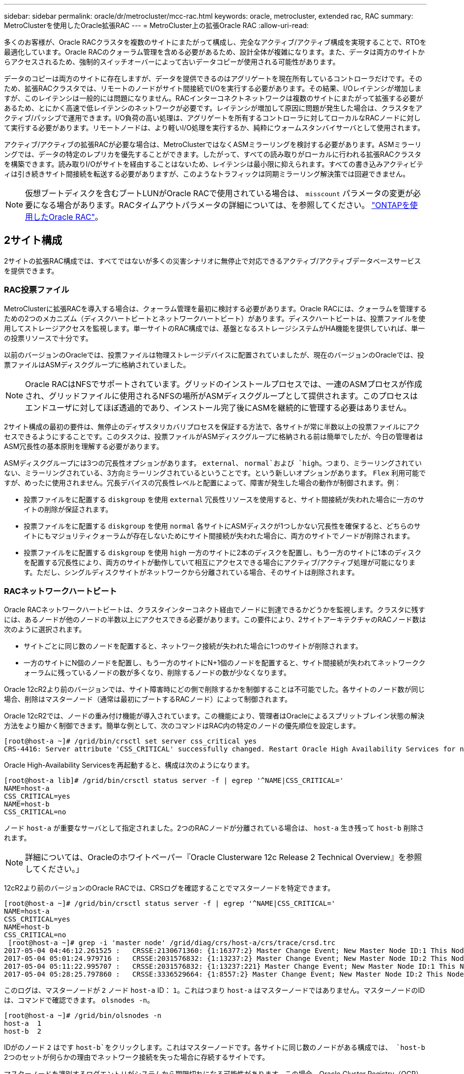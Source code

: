 ---
sidebar: sidebar 
permalink: oracle/dr/metrocluster/mcc-rac.html 
keywords: oracle, metrocluster, extended rac, RAC 
summary: MetroClusterを使用したOracle拡張RAC 
---
= MetroCluster上の拡張Oracle RAC
:allow-uri-read: 


[role="lead"]
多くのお客様が、Oracle RACクラスタを複数のサイトにまたがって構成し、完全なアクティブ/アクティブ構成を実現することで、RTOを最適化しています。Oracle RACのクォーラム管理を含める必要があるため、設計全体が複雑になります。また、データは両方のサイトからアクセスされるため、強制的スイッチオーバーによって古いデータコピーが使用される可能性があります。

データのコピーは両方のサイトに存在しますが、データを提供できるのはアグリゲートを現在所有しているコントローラだけです。そのため、拡張RACクラスタでは、リモートのノードがサイト間接続でI/Oを実行する必要があります。その結果、I/Oレイテンシが増加しますが、このレイテンシは一般的には問題になりません。RACインターコネクトネットワークは複数のサイトにまたがって拡張する必要があるため、とにかく高速で低レイテンシのネットワークが必要です。レイテンシが増加して原因に問題が発生した場合は、クラスタをアクティブ/パッシブで運用できます。I/O負荷の高い処理は、アグリゲートを所有するコントローラに対してローカルなRACノードに対して実行する必要があります。リモートノードは、より軽いI/O処理を実行するか、純粋にウォームスタンバイサーバとして使用されます。

アクティブ/アクティブの拡張RACが必要な場合は、MetroClusterではなくASMミラーリングを検討する必要があります。ASMミラーリングでは、データの特定のレプリカを優先することができます。したがって、すべての読み取りがローカルに行われる拡張RACクラスタを構築できます。読み取りI/Oがサイトを経由することはないため、レイテンシは最小限に抑えられます。すべての書き込みアクティビティは引き続きサイト間接続を転送する必要がありますが、このようなトラフィックは同期ミラーリング解決策では回避できません。


NOTE: 仮想ブートディスクを含むブートLUNがOracle RACで使用されている場合は、 `misscount` パラメータの変更が必要になる場合があります。RACタイムアウトパラメータの詳細については、を参照してください。 link:../oracle-configuration/rac.html["ONTAPを使用したOracle RAC"]。



== 2サイト構成

2サイトの拡張RAC構成では、すべてではないが多くの災害シナリオに無停止で対応できるアクティブ/アクティブデータベースサービスを提供できます。



=== RAC投票ファイル

MetroClusterに拡張RACを導入する場合は、クォーラム管理を最初に検討する必要があります。Oracle RACには、クォーラムを管理するための2つのメカニズム（ディスクハートビートとネットワークハートビート）があります。ディスクハートビートは、投票ファイルを使用してストレージアクセスを監視します。単一サイトのRAC構成では、基盤となるストレージシステムがHA機能を提供していれば、単一の投票リソースで十分です。

以前のバージョンのOracleでは、投票ファイルは物理ストレージデバイスに配置されていましたが、現在のバージョンのOracleでは、投票ファイルはASMディスクグループに格納されていました。


NOTE: Oracle RACはNFSでサポートされています。グリッドのインストールプロセスでは、一連のASMプロセスが作成され、グリッドファイルに使用されるNFSの場所がASMディスクグループとして提供されます。このプロセスはエンドユーザに対してほぼ透過的であり、インストール完了後にASMを継続的に管理する必要はありません。

2サイト構成の最初の要件は、無停止のディザスタリカバリプロセスを保証する方法で、各サイトが常に半数以上の投票ファイルにアクセスできるようにすることです。このタスクは、投票ファイルがASMディスクグループに格納される前は簡単でしたが、今日の管理者はASM冗長性の基本原則を理解する必要があります。

ASMディスクグループには3つの冗長性オプションがあります。 `external`、 `normal`および `high`。つまり、ミラーリングされていない、ミラーリングされている、3方向ミラーリングされているということです。という新しいオプションがあります。 `Flex` 利用可能ですが、めったに使用されません。冗長デバイスの冗長性レベルと配置によって、障害が発生した場合の動作が制御されます。例：

* 投票ファイルをに配置する `diskgroup` を使用 `external` 冗長性リソースを使用すると、サイト間接続が失われた場合に一方のサイトの削除が保証されます。
* 投票ファイルをに配置する `diskgroup` を使用 `normal` 各サイトにASMディスクが1つしかない冗長性を確保すると、どちらのサイトにもマジョリティクォーラムが存在しないためにサイト間接続が失われた場合に、両方のサイトでノードが削除されます。
* 投票ファイルをに配置する `diskgroup` を使用 `high` 一方のサイトに2本のディスクを配置し、もう一方のサイトに1本のディスクを配置する冗長性により、両方のサイトが動作していて相互にアクセスできる場合にアクティブ/アクティブ処理が可能になります。ただし、シングルディスクサイトがネットワークから分離されている場合、そのサイトは削除されます。




=== RACネットワークハートビート

Oracle RACネットワークハートビートは、クラスタインターコネクト経由でノードに到達できるかどうかを監視します。クラスタに残すには、あるノードが他のノードの半数以上にアクセスできる必要があります。この要件により、2サイトアーキテクチャのRACノード数は次のように選択されます。

* サイトごとに同じ数のノードを配置すると、ネットワーク接続が失われた場合に1つのサイトが削除されます。
* 一方のサイトにN個のノードを配置し、もう一方のサイトにN+1個のノードを配置すると、サイト間接続が失われてネットワーククォーラムに残っているノードの数が多くなり、削除するノードの数が少なくなります。


Oracle 12cR2より前のバージョンでは、サイト障害時にどの側で削除するかを制御することは不可能でした。各サイトのノード数が同じ場合、削除はマスターノード（通常は最初にブートするRACノード）によって制御されます。

Oracle 12cR2では、ノードの重み付け機能が導入されています。この機能により、管理者はOracleによるスプリットブレイン状態の解決方法をより細かく制御できます。簡単な例として、次のコマンドはRAC内の特定のノードの優先順位を設定します。

....
[root@host-a ~]# /grid/bin/crsctl set server css_critical yes
CRS-4416: Server attribute 'CSS_CRITICAL' successfully changed. Restart Oracle High Availability Services for new value to take effect.
....
Oracle High-Availability Servicesを再起動すると、構成は次のようになります。

....
[root@host-a lib]# /grid/bin/crsctl status server -f | egrep '^NAME|CSS_CRITICAL='
NAME=host-a
CSS_CRITICAL=yes
NAME=host-b
CSS_CRITICAL=no
....
ノード `host-a` が重要なサーバとして指定されました。2つのRACノードが分離されている場合は、 `host-a` 生き残って `host-b` 削除されます。


NOTE: 詳細については、Oracleのホワイトペーパー『Oracle Clusterware 12c Release 2 Technical Overview』を参照してください。」

12cR2より前のバージョンのOracle RACでは、CRSログを確認することでマスターノードを特定できます。

....
[root@host-a ~]# /grid/bin/crsctl status server -f | egrep '^NAME|CSS_CRITICAL='
NAME=host-a
CSS_CRITICAL=yes
NAME=host-b
CSS_CRITICAL=no
 [root@host-a ~]# grep -i 'master node' /grid/diag/crs/host-a/crs/trace/crsd.trc
2017-05-04 04:46:12.261525 :   CRSSE:2130671360: {1:16377:2} Master Change Event; New Master Node ID:1 This Node's ID:1
2017-05-04 05:01:24.979716 :   CRSSE:2031576832: {1:13237:2} Master Change Event; New Master Node ID:2 This Node's ID:1
2017-05-04 05:11:22.995707 :   CRSSE:2031576832: {1:13237:221} Master Change Event; New Master Node ID:1 This Node's ID:1
2017-05-04 05:28:25.797860 :   CRSSE:3336529664: {1:8557:2} Master Change Event; New Master Node ID:2 This Node's ID:1
....
このログは、マスターノードが `2` ノード `host-a` ID： `1`。これはつまり `host-a` はマスターノードではありません。マスターノードのIDは、コマンドで確認できます。 `olsnodes -n`。

....
[root@host-a ~]# /grid/bin/olsnodes -n
host-a  1
host-b  2
....
IDがのノード `2` はです `host-b`をクリックします。これはマスターノードです。各サイトに同じ数のノードがある構成では、 `host-b` 2つのセットが何らかの理由でネットワーク接続を失った場合に存続するサイトです。

マスターノードを識別するログエントリがシステムから期限切れになる可能性があります。この場合、Oracle Cluster Registry（OCR）バックアップのタイムスタンプを使用できます。

....
[root@host-a ~]#  /grid/bin/ocrconfig -showbackup
host-b     2017/05/05 05:39:53     /grid/cdata/host-cluster/backup00.ocr     0
host-b     2017/05/05 01:39:53     /grid/cdata/host-cluster/backup01.ocr     0
host-b     2017/05/04 21:39:52     /grid/cdata/host-cluster/backup02.ocr     0
host-a     2017/05/04 02:05:36     /grid/cdata/host-cluster/day.ocr     0
host-a     2017/04/22 02:05:17     /grid/cdata/host-cluster/week.ocr     0
....
次の例では、マスターノードが `host-b`。また、マスターノードの変更も示します。 `host-a` 終了： `host-b` 5月4日の2時5分から21時39分までの間。マスターノードを識別するこの方法は、前回のOCRバックアップ以降にマスターノードが変更されている可能性があるため、CRSログもチェックされている場合にのみ使用できます。この変更が発生した場合は、OCRログに表示されます。

ほとんどのお客様は、環境全体と各サイトで同数のRACノードにサービスを提供する投票ディスクグループを1つ選択しています。ディスクグループは、データベースが格納されているサイトに配置する必要があります。接続が失われると、リモートサイトが削除されます。リモートサイトにはクォーラムがなくなり、データベースファイルにもアクセスできなくなりますが、ローカルサイトは通常どおり稼働し続けます。接続が回復したら、リモートインスタンスを再びオンラインにすることができます。

災害が発生した場合は、サバイバーサイトでデータベースファイルと投票ディスクグループをオンラインにするためにスイッチオーバーが必要です。災害によってAUSOでスイッチオーバーがトリガーされた場合、クラスタが同期されていてストレージリソースが正常にオンラインになるため、NVFAILはトリガーされません。AUSOは非常に高速な操作であり、 `disktimeout` 有効期限が切れます。

サイトが2つしかないため、自動化された外部タイブレークソフトウェアを使用することは不可能であり、強制スイッチオーバーは手動で行う必要があります。



== 3サイト構成

3つのサイトで拡張RACクラスタを構築する方がはるかに簡単です。MetroClusterシステムの各半分をホストする2つのサイトもデータベースワークロードをサポートし、3つ目のサイトはデータベースとMetroClusterシステムの両方のTiebreakerとして機能します。Oracle Tiebreakerの構成は、第3のサイトに投票に使用するASMディスクグループのメンバーを配置するだけで簡単に構成できます。また、RACクラスタに奇数のノードを配置するために、第3のサイトに運用インスタンスを配置することもできます。


NOTE: 拡張RAC構成でNFSを使用する場合の重要な情報については、「クォーラム障害グループ」に関するOracleのドキュメントを参照してください。要するに、クォーラムリソースをホストする3番目のサイトへの接続が失われても、プライマリOracleサーバまたはOracle RACプロセスが停止しないように、NFSマウントオプションを変更してsoftオプションを含める必要がある場合があります。
